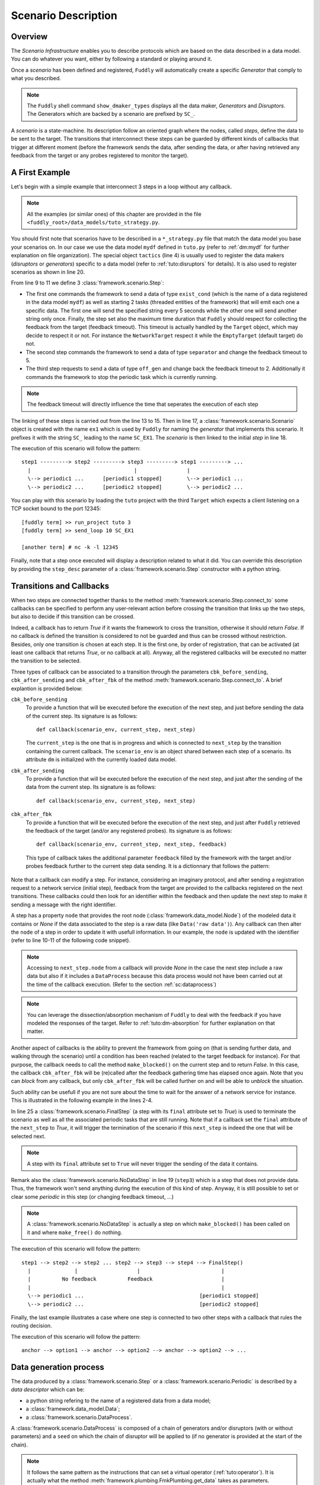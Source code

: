 .. _scenario-desc:

Scenario Description
********************

Overview
========

The `Scenario Infrastructure` enables you to describe protocols which are based on the data
described in a data model. You can do whatever you want, either by following a standard
or playing around it.

Once a `scenario` has been defined and registered, ``Fuddly`` will automatically create a specific
`Generator` that comply to what you described.

.. note:: The ``Fuddly`` shell command ``show_dmaker_types`` displays all the data maker,
  `Generators` and `Disruptors`. The Generators which are backed by a scenario are prefixed by
  ``SC_``.

A `scenario` is a state-machine. Its description follow an oriented graph where the nodes, called
`steps`, define the data to be sent to the target. The transitions that interconnect these
steps can be guarded by different kinds of callbacks that trigger at different moment (before
the framework sends the data, after sending the data, or after having retrieved any feedback
from the target or any probes registered to monitor the target).

A First Example
===============

Let's begin with a simple example that interconnect 3 steps in a loop without any callback.

.. note:: All the examples (or similar ones) of this chapter are provided in the file
  ``<fuddly_root>/data_models/tuto_strategy.py``.

.. code-block:: python
   :linenos:
   :emphasize-lines: 4, 9, 13, 18, 20

    from framework.tactics_helpers import Tactics
    from framework.scenario import *

    tactics = Tactics()

    periodic1 = Periodic(Data('Periodic (5s)\n'), period=5)
    periodic2 = Periodic(Data('One Shot\n'), period=None)

    step1 = Step('exist_cond', fbk_timeout=2, set_periodic=[periodic1, periodic2])
    step2 = Step('separator', fbk_timeout=5)
    step3 = Step('off_gen', fbk_timeout=2, clear_periodic=[periodic1])

    step1.connect_to(step2)
    step2.connect_to(step3)
    step3.connect_to(step1)

    sc1 = Scenario('ex1')
    sc1.set_anchor(step1)

    tactics.register_scenarios(sc1)

You should first note that scenarios have to be described in a ``*_strategy.py`` file that match
the data model you base your scenarios on. In our case we use the data model ``mydf`` defined in
``tuto.py`` (refer to :ref:`dm:mydf` for further explanation on file organization).
The special object ``tactics`` (line 4) is usually used to register the data makers (`disruptors` or
`generators`) specific to a data model (refer to :ref:`tuto:disruptors` for details). It is also used
to register scenarios as shown in line 20.

From line 9 to 11 we define 3 :class:`framework.scenario.Step`:

- The first one commands the framework to send a data of type ``exist_cond`` (which is the name of a data registered
  in the data model ``mydf``) as well as starting 2 tasks (threaded entities of the framework) that
  will emit each one a specific data. The first one will send the specified string every 5 seconds
  while the other one will send another string only once. Finally, the step set also the maximum
  time duration that ``Fuddly`` should respect for collecting the feedback from the target (feedback
  timeout). This timeout is actually handled by the ``Target`` object, which may decide to respect it
  or not. For instance the ``NetworkTarget`` respect it while the ``EmptyTarget`` (default target)
  do not.

- The second step commands the framework to send a data of type ``separator`` and change the
  feedback timeout to 5.

- The third step requests to send a data of type ``off_gen`` and change back the feedback timeout to
  2. Additionally it commands the framework to stop the periodic task which is currently running.

.. note:: The feedback timeout will directly influence the time that seperates the execution of
   each step

The linking of these steps is carried out from the line 13 to 15. Then in line 17,
a :class:`framework.scenario.Scenario` object is created with the name ``ex1`` which is used by ``Fuddly``
for naming the `generator` that implements this scenario. It prefixes it with the string ``SC_`` leading to
the name ``SC_EX1``. The `scenario` is then linked to the initial `step` in line 18.

The execution of this scenario will follow the pattern::

  step1 ---------> step2 ---------> step3 ---------> step1 ---------> ...
    |                                 |                |
    \--> periodic1 ...      [periodic1 stopped]        \--> periodic1 ...
    \--> periodic2 ...      [periodic2 stopped]        \--> periodic2 ...


You can play with this scenario by loading the ``tuto`` project with the third ``Target`` which expects
a client listening on a TCP socket bound to the port 12345::

  [fuddly term] >> run_project tuto 3
  [fuddly term] >> send_loop 10 SC_EX1

  [another term] # nc -k -l 12345


Finally, note that a step once executed will display a description related to what it did. You
can override this description by providing the ``step_desc`` parameter of a
:class:`framework.scenario.Step` constructor with a python string.

Transitions and Callbacks
=========================

When two steps are connected together thanks to the method :meth:`framework.scenario.Step.connect_to`
some callbacks can be specified to perform any user-relevant action before crossing the transition
that links up the two steps, but also to decide if this transition can be crossed.

Indeed, a callback has to return `True` if it wants the framework to cross the transition, otherwise
it should return `False`. If no callback is defined the transition is considered to not be
guarded and thus can be crossed without restriction. Besides, only one transition is chosen at
each step. It is the first one, by order of registration, that can be activated (at least one
callback that returns `True`, or no callback at all). Anyway, all the registered callbacks will be
executed no matter the transition to be selected.

Three types of callback can be associated to a transition through the parameters ``cbk_before_sending``,
``cbk_after_sending`` and ``cbk_after_fbk`` of the method :meth:`framework.scenario.Step.connect_to`.
A brief explantion is provided below:

``cbk_before_sending``
  To provide a function that will be executed before the execution of the next step, and just before
  sending the data of the current step. Its signature is as follows::

     def callback(scenario_env, current_step, next_step)

  The ``current_step`` is the one that is in progress and which is connected to ``next_step`` by
  the transition containing the current callback. The ``scenario_env`` is an object shared
  between each step of a scenario. Its attribute ``dm`` is initialized with the currently loaded
  data model.

``cbk_after_sending``
  To provide a function that will be executed before the execution of the next step, and just after
  the sending of the data from the current step. Its signature is as follows::

     def callback(scenario_env, current_step, next_step)


``cbk_after_fbk``
  To provide a function that will be executed before the execution of the next step, and just after
  ``Fuddly`` retrieved the feedback of the target (and/or any registered probes). Its signature
  is as follows::

     def callback(scenario_env, current_step, next_step, feedback)

  This type of callback takes the additional parameter ``feedback`` filled by the framework with
  the target and/or probes feedback further to the current step data sending. It is a dictionnary
  that follows the pattern:

    .. code-block:: python
       :linenos:

        {'feedback source name 1':
            {'timestamp': timestamp_1,
             'content': content_1,
             'status': status_code_1 },
         'feedback source name 2':
            {'timestamp': timestamp_2,
             'content': content_2,
             'status': status_code_2 },

        # and so on...
        }

Note that a callback can modify a step. For instance, considering an imaginary protocol, and
after sending a registration request to a network service (initial step), feedback from the target are
provided to the callbacks registered on the next transitions. These callbacks could then look
for an identifier within the feedback and then update the next step to make it sending
a message with the right identifier.

A step has a property ``node`` that provides the root node (:class:`framework.data_model.Node`)
of the modeled data it contains or `None` if the data associated to the step is a raw data
(like ``Data('raw data')``). Any callback can then alter the ``node`` of a step in order to update it
with usefull information. In our example, the ``node`` is updated with the identifier (refer to
line 10-11 of the following code snippet).

.. note:: Accessing to ``next_step.node`` from a callback will provide `None` in the case the next
   step include a raw data but also if it includes a ``DataProcess`` because this data process
   would not have been carried out at the time of the callback execution. (Refer to the section
   :ref:`sc:dataprocess`)

.. note:: You can leverage the dissection/absorption mechanism of ``Fuddly`` to deal with the feedback
   if you have modeled the responses of the target. Refer to :ref:`tuto:dm-absorption` for further
   explanation on that matter.

Another aspect of callbacks is the ability to prevent the framework from going on (that is
sending further data, and walking through the scenario) until a condition has been reached
(related to the target feedback for instance). For that purpose, the callback needs to call the
method ``make_blocked()`` on the current step and to return `False`. In this case, the callback
``cbk_after_fbk`` will be (re)called after the feedback gathering time has elapsed once again.
Note that you can `block` from any callback, but only ``cbk_after_fbk`` will be called further on
and will be able to `unblock` the situation.

Such ability can be usefull if you are not sure about the time to wait for the answer of a network
service for instance. This is illustrated in the following example in the lines 2-4.

.. code-block:: python
   :linenos:
   :emphasize-lines: 1, 4, 10-11, 18, 19, 25

    def feedback_handler(env, current_step, next_step, feedback):
        if not feedback:
            # While no feedback is retrieved we stay at this step
            current_step.make_blocked()
            return False
        else:
            # Extract info from feedback and add an attribute to the scenario env
            env.identifier = handle_fbk(feedback)
            current_step.make_free()
            if next_step.node:
                next_step.node['off_gen/prefix'] = env.identifier
            return True

    periodic1 = Periodic(Data('1st Periodic (5s)\n'), period=5)
    periodic2 = Periodic(Data('2nd Periodic (3s)\n'), period=3)

    step1 = Step('exist_cond', fbk_timeout=2, set_periodic=[periodic1, periodic2])
    step2 = Step('separator', fbk_timeout=5, cbk_after_fbk=feedback_handler)
    step3 = NoDataStep()
    step4 = Step(DataProcess(process=[('C',None,UI(nb=1)),'tTYPE'], seed='enc'))

    step1.connect_to(step2)
    step2.connect_to(step3, cbk_after_fbk=cbk_transition2)
    step3.connect_to(step4)
    step4.connect_to(FinalStep())

    sc2 = Scenario('ex2')
    sc2.set_anchor(step1)

In line 25 a :class:`framework.scenario.FinalStep` (a step with its ``final`` attribute set to `True`)
is used to terminate the scenario as well as all the associated periodic tasks that are still running.
Note that if a callback set the ``final`` attribute of the ``next_step`` to `True`,
it will trigger the termination of the scenario if this ``next_step`` is indeed the one that will
be selected next.

.. note:: A step with its ``final`` attribute set to ``True`` will never trigger the sending of the
   data it contains.

Remark also the :class:`framework.scenario.NoDataStep` in line 19 (``step3``) which is a step that
does not provide data. Thus, the framework won't send anything during the execution of this kind
of step. Anyway, it is still possible to set or clear some `periodic` in this step (or changing
feedback timeout, ...)

.. note:: A :class:`framework.scenario.NoDataStep` is actually a step
   on which ``make_blocked()`` has been called on it and where ``make_free()`` do nothing.

The execution of this scenario will follow the pattern::

  step1 --> step2 --> step2 ... step2 --> step3 --> step4 --> FinalStep()
    |              |                   |                          |
    |          No feedback          Feedback                      |
    |                                                             |
    \--> periodic1 ...                                     [periodic1 stopped]
    \--> periodic2 ...                                     [periodic2 stopped]

Finally, the last example illustrates a case where one step is connected to two other steps with
a callback that rules the routing decision.

.. code-block:: python
   :linenos:

    def routing_decision(env, current_step, next_step):
        if hasattr(env, 'switch'):
            return False
        else:
            env.switch = False
            return True

    anchor = Step('exist_cond')
    option1 = Step(Data('Option 1'))
    option2 = Step(Data('Option 2'))

    anchor.connect_to(option1, cbk_after_sending=routing_decision)
    anchor.connect_to(option2)
    option1.connect_to(anchor)
    option2.connect_to(anchor)

    sc3 = Scenario('ex3')
    sc3.set_anchor(anchor)


The execution of this scenario will follow the pattern::

  anchor --> option1 --> anchor --> option2 --> anchor --> option2 --> ...


.. _sc:dataprocess:

Data generation process
=======================

The data produced by a :class:`framework.scenario.Step` or a :class:`framework.scenario.Periodic`
is described by a `data descriptor` which can be:

- a python string refering to the name of a registered data from a data model;

- a :class:`framework.data_model.Data`;

- a :class:`framework.scenario.DataProcess`.


A :class:`framework.scenario.DataProcess` is composed of a chain of generators and/or disruptors
(with or without parameters) and a ``seed`` on which the chain of disruptor will be applied to (if no
generator is provided at the start of the chain).

.. seealso:: Refer to :ref:`tuto:dmaker-chain` for more information on disruptor chaining.

.. note:: It follows the same pattern as the instructions that can set a virtual operator
   (:ref:`tuto:operator`). It is actually what the method :meth:`framework.plumbing.FmkPlumbing.get_data`
   takes as parameters.

Here under examples of steps leveraging the different ways to describe their data to send.

.. code-block:: python
   :linenos:

   Step( 'exist_cond' )   # 'exist_cond' is the name of a data from `mydf` data model

   Step( Data('A raw message') )

   Step( DataProcess(process=['ZIP', 'tSTRUCT', ('SIZE', None, UI(sz=100))]) )
   Step( DataProcess(process=['C', 'tTYPE'], seed='enc') )
   Step( DataProcess(process=['C'], seed=Data('my seed')) )

